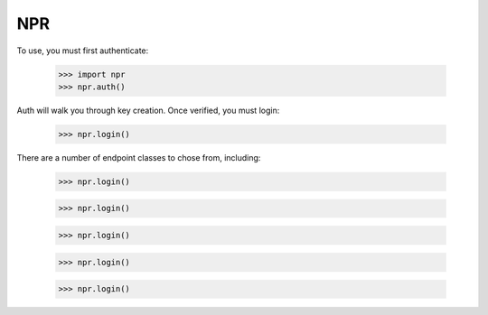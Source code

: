 NPR
---

To use, you must first authenticate:

    >>> import npr
    >>> npr.auth()

Auth will walk you through key creation.  Once verified, you must login:

    >>> npr.login()

There are a number of endpoint classes to chose from, including:

    >>> npr.login()

    >>> npr.login()

    >>> npr.login()

    >>> npr.login()

    >>> npr.login()


